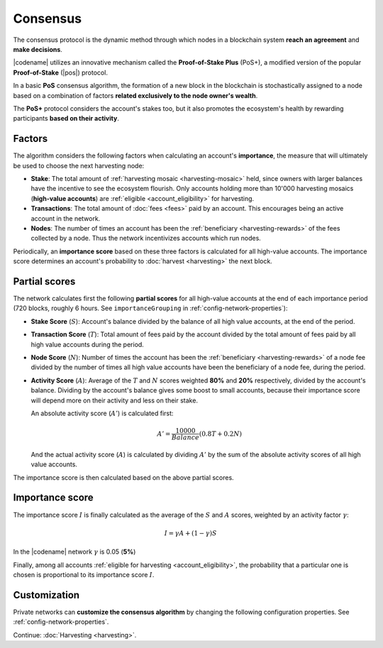#########
Consensus
#########

The consensus protocol is the dynamic method through which nodes in a blockchain system **reach an agreement** and **make decisions**.

|codename| utilizes an innovative mechanism called the **Proof-of-Stake Plus** (PoS+), a modified version of the popular **Proof-of-Stake** (|pos|) protocol. 

In a basic **PoS** consensus algorithm, the formation of a new block in the blockchain is stochastically assigned to a node based on a combination of factors **related exclusively to the node owner's wealth**.

The **PoS+** protocol considers the account's stakes too, but it also promotes the ecosystem's health by rewarding participants **based on their activity**.

.. _importance-calculation:

*******
Factors
*******

The algorithm considers the following factors when calculating an account's **importance**, the measure that will ultimately be used to choose the next harvesting node:

* **Stake**: The total amount of :ref:`harvesting mosaic <harvesting-mosaic>` held, since owners with larger balances have the incentive to see the ecosystem flourish. Only accounts holding more than 10'000 harvesting mosaics (**high-value accounts**) are :ref:`eligible <account_eligibility>` for harvesting.
* **Transactions**: The total amount of :doc:`fees <fees>` paid by an account. This encourages being an active account in the network.
* **Nodes**: The number of times an account has been the :ref:`beneficiary <harvesting-rewards>` of the fees collected by a node. Thus the network incentivizes accounts which run nodes.

Periodically, an **importance score** based on these three factors is calculated for all high-value accounts. The importance score determines an account's probability to :doc:`harvest <harvesting>` the next block.

**************
Partial scores
**************

The network calculates first the following **partial scores** for all high-value accounts at the end of each importance period (720 blocks, roughly 6 hours. See ``importanceGrouping`` in :ref:`config-network-properties`):

* **Stake Score** (:math:`S`): Account's balance divided by the balance of all high value accounts, at the end of the period.
* **Transaction Score** (:math:`T`): Total amount of fees paid by the account divided by the total amount of fees paid by all high value accounts during the period.
* **Node Score** (:math:`N`): Number of times the account has been the :ref:`beneficiary <harvesting-rewards>` of a node fee divided by the number of times all high value accounts have been the beneficiary of a node fee, during the period.
* **Activity Score** (:math:`A`): Average of the :math:`T` and :math:`N` scores weighted **80%** and **20%** respectively, divided by the account's balance. Dividing by the account's balance gives some boost to small accounts, because their importance score will depend more on their activity and less on their stake.

  An absolute activity score (:math:`A'`) is calculated first:

  .. math::
  
     A' = \frac{10000}{Balance}(0.8T+0.2N)

  And the actual activity score (:math:`A`) is calculated by dividing :math:`A'` by the sum of the absolute activity scores of all high value accounts.

The importance score is then calculated based on the above partial scores.

****************
Importance score
****************

The importance score :math:`I` is finally calculated as the average of the :math:`S` and :math:`A` scores, weighted by an activity factor :math:`\gamma`:

.. math::

    I = \gamma A + (1-\gamma)S

In the |codename| network :math:`\gamma` is 0.05 (**5%**)

Finally, among all accounts :ref:`eligible for harvesting <account_eligibility>`, the probability that a particular one is chosen is proportional to its importance score :math:`I`.

*************
Customization
*************

Private networks can **customize the consensus algorithm** by changing the following configuration properties. See :ref:`config-network-properties`.

.. csv-table::
    :header: "Property", "Default", "Description"
    :delim: ;
    :widths: 40 15 45

    ``importanceGrouping``; 720 blocks; How often importance is calculated.
    ``minHarvesterBalance``; 10000; Minimum balance required to be eligible for harvesting.
    ``importanceActivityPercentage``; 0.05; Contribution of the activity score (:math:`\gamma`). When it is 0, PoS+ consensus behaves like conventional PoS.

Continue: :doc:`Harvesting <harvesting>`.

.. |pos| raw:: html

    <a href="https://en.wikipedia.org/wiki/Proof_of_stake" target="_blank">PoS</a>
